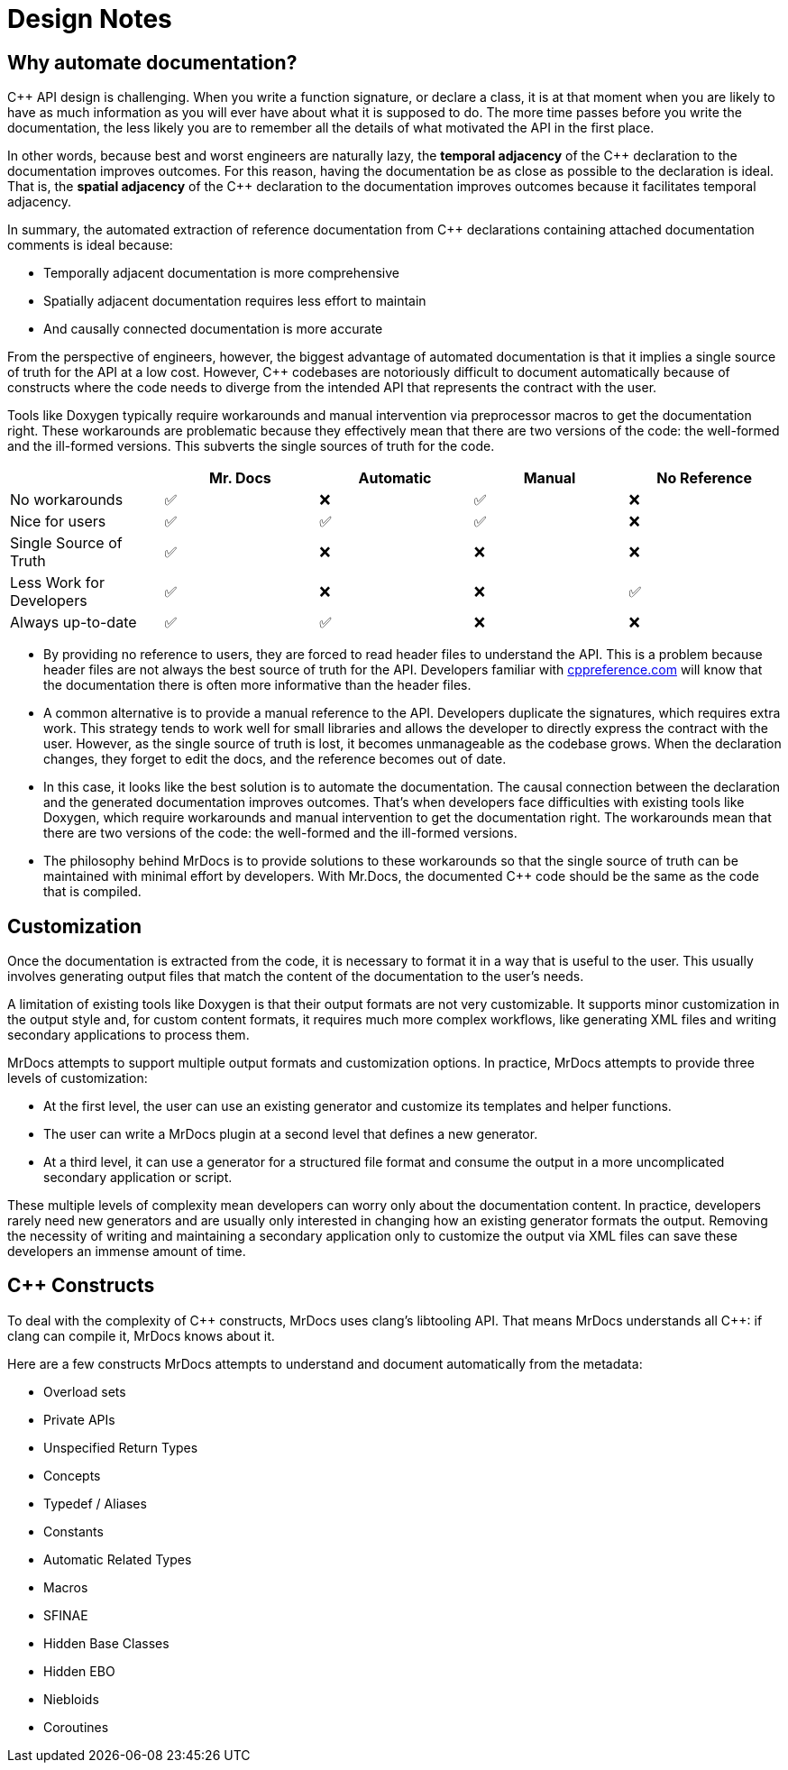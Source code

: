 = Design Notes

== Why automate documentation?

{cpp} API design is challenging.
When you write a function signature, or declare a class, it is at that moment when you are likely to have as much information as you will ever have about what it is supposed to do.
The more time passes before you write the documentation, the less likely you are to remember all the details of what motivated the API in the first place.

In other words, because best and worst engineers are naturally lazy, the *temporal adjacency* of the {cpp} declaration to the documentation improves outcomes.
For this reason, having the documentation be as close as possible to the declaration is ideal.
That is, the *spatial adjacency* of the C++ declaration to the documentation improves outcomes because it facilitates temporal adjacency.

In summary, the automated extraction of reference documentation from {cpp} declarations containing attached documentation comments is ideal because:

* Temporally adjacent documentation is more comprehensive
* Spatially adjacent documentation requires less effort to maintain
* And causally connected documentation is more accurate

From the perspective of engineers, however, the biggest advantage of automated documentation is that it implies a single source of truth for the API at a low cost.
However, {cpp} codebases are notoriously difficult to document automatically because of constructs where the code needs to diverge from the intended API that represents the contract with the user.

Tools like Doxygen typically require workarounds and manual intervention via preprocessor macros to get the documentation right.
These workarounds are problematic because they effectively mean that there are two versions of the code: the well-formed and the ill-formed versions.
This subverts the single sources of truth for the code.

|===
|  | Mr. Docs | Automatic | Manual | No Reference

| No workarounds | ✅ | ❌ | ✅ | ❌
| Nice for users | ✅ | ✅ | ✅ | ❌
| Single Source of Truth | ✅ | ❌ | ❌ | ❌
| Less Work for Developers | ✅ | ❌ | ❌ | ✅
| Always up-to-date | ✅ | ✅ | ❌ | ❌
|===

* By providing no reference to users, they are forced to read header files to understand the API.
This is a problem because header files are not always the best source of truth for the API.
Developers familiar with https://cppreference.com[cppreference.com,window=_blank] will know that the documentation there is often more informative than the header files.
* A common alternative is to provide a manual reference to the API.
Developers duplicate the signatures, which requires extra work.
This strategy tends to work well for small libraries and allows the developer to directly express the contract with the user.
However, as the single source of truth is lost, it becomes unmanageable as the codebase grows.
When the declaration changes, they forget to edit the docs, and the reference becomes out of date.
* In this case, it looks like the best solution is to automate the documentation.
The causal connection between the declaration and the generated documentation improves outcomes.
That's when developers face difficulties with existing tools like Doxygen, which require workarounds and manual intervention to get the documentation right.
The workarounds mean that there are two versions of the code: the well-formed and the ill-formed versions.
* The philosophy behind MrDocs is to provide solutions to these workarounds so that the single source of truth can be maintained with minimal effort by developers.
With Mr.Docs, the documented {cpp} code should be the same as the code that is compiled.

== Customization

Once the documentation is extracted from the code, it is necessary to format it in a way that is useful to the user.
This usually involves generating output files that match the content of the documentation to the user's needs.

A limitation of existing tools like Doxygen is that their output formats are not very customizable.
It supports minor customization in the output style and, for custom content formats, it requires much more complex workflows, like generating XML files and writing secondary applications to process them.

MrDocs attempts to support multiple output formats and customization options.
In practice, MrDocs attempts to provide three levels of customization:

* At the first level, the user can use an existing generator and customize its templates and helper functions.
* The user can write a MrDocs plugin at a second level that defines a new generator.
* At a third level, it can use a generator for a structured file format and consume the output in a more uncomplicated secondary application or script.

These multiple levels of complexity mean developers can worry only about the documentation content.
In practice, developers rarely need new generators and are usually only interested in changing how an existing generator formats the output.
Removing the necessity of writing and maintaining a secondary application only to customize the output via XML files can save these developers an immense amount of time.

== {cpp} Constructs

To deal with the complexity of {cpp} constructs, MrDocs uses clang's libtooling API.
That means MrDocs understands all {cpp}: if clang can compile it, MrDocs knows about it.

Here are a few constructs MrDocs attempts to understand and document automatically from the metadata:

* Overload sets
* Private APIs
* Unspecified Return Types
* Concepts
* Typedef / Aliases
* Constants
* Automatic Related Types
* Macros
* SFINAE
* Hidden Base Classes
* Hidden EBO
* Niebloids
* Coroutines


